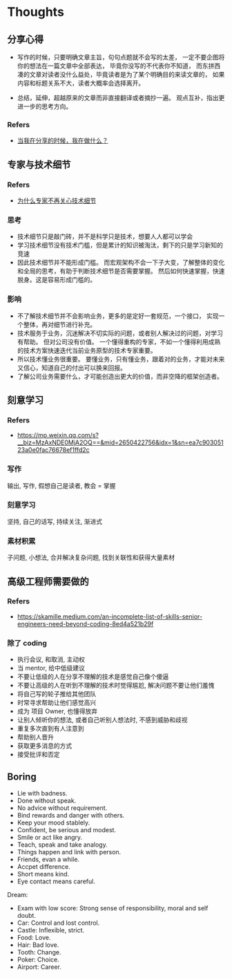 #+STARTUP: content
* Thoughts
  
** 分享心得
    - 写作的时候，只要明确文章主旨，句句点题就不会写的太差，
      一定不要企图将你的想法在一篇文章中全部表达，
      毕竟你没写的不代表你不知道，
      而东拼西凑的文章对读者没什么益处，毕竟读者是为了某个明确目的来读文章的，
      如果内容和标题关系不大，读者大概率会选择离开。
     
    - 总结，延伸，超越原来的文章而非直接翻译或者摘抄一遍。
      观点互补，指出更进一步的思考方向。
*** Refers
    - [[https://github.com/dt-fe/weekly/blob/v2/137.%E7%B2%BE%E8%AF%BB%E3%80%8A%E5%BD%93%E6%88%91%E5%9C%A8%E5%88%86%E4%BA%AB%E7%9A%84%E6%97%B6%E5%80%99%EF%BC%8C%E6%88%91%E5%9C%A8%E5%81%9A%E4%BB%80%E4%B9%88%EF%BC%9F%E3%80%8B.md][当我在分享的时候，我在做什么？]]


** 专家与技术细节

*** Refers
    - [[https://github.com/dt-fe/weekly/blob/v2/103.%E7%B2%BE%E8%AF%BB%E3%80%8A%E4%B8%BA%E4%BB%80%E4%B9%88%E4%B8%93%E5%AE%B6%E4%B8%8D%E5%86%8D%E5%85%B3%E5%BF%83%E6%8A%80%E6%9C%AF%E7%BB%86%E8%8A%82%E3%80%8B.md][为什么专家不再关心技术细节]]

*** 思考

    - 技术细节只是敲门砖，并不是科学只是技术，想要人人都可以学会
    - 学习技术细节没有技术门槛，但是累计的知识被淘汰，剩下的只是学习新知的竞速
    - 因此技术细节并不能形成门槛。
      而宏观架构不会一下子大变，了解整体的变化和全局的思考，有助于判断技术细节是否需要掌握。
      然后如何快速掌握，快速脱身。这是容易形成门槛的。
      
*** 影响
     
    - 不了解技术细节并不会影响业务，更多的是定好一套规范，一个接口，
      实现一个整体，再对细节进行补充。
    - 技术服务于业务，沉迷解决不切实际的问题，或者别人解决过的问题，对学习有帮助。
      但对公司没有价值。
      一个懂得重构的专家，不如一个懂得利用成熟的技术方案快速迭代当前业务原型的技术专家重要。
    - 所以技术懂业务很重要。
      要懂业务，只有懂业务，跟着对的业务，才能对未来又信心，知道自己的付出可以换来回报。
    - 了解公司业务需要什么，才可能创造出更大的价值，而非空降的框架创造者。


** 刻意学习
   
*** Refers
    - https://mp.weixin.qq.com/s?__biz=MzAxNDE0MjA2OQ==&mid=2650422756&idx=1&sn=ea7c90305123a0e0fac76678ef1ffd2c
   
*** 写作
    输出, 写作, 假想自己是读者, 教会 = 掌握
    
   
*** 刻意学习
    坚持, 自己的话写, 持续关注, 渐进式

*** 素材积累
    子问题, 小想法, 合并解决复杂问题, 找到关联性和获得大量素材


** 高级工程师需要做的
   
*** Refers
    - https://skamille.medium.com/an-incomplete-list-of-skills-senior-engineers-need-beyond-coding-8ed4a521b29f
      
*** 除了 coding
    - 执行会议, 和取消, 主动权
    - 当 mentor, 给中低级建议
    - 不要让低级的人在分享不理解的技术是感觉自己像个傻逼
    - 不要让高级的人在听到不理解的技术时觉得尴尬, 解决问题不要让他们羞愧
    - 将自己写的轮子推给其他团队
    - 时常寻求帮助让他们感觉高兴
    - 成为 项目 Owner, 也懂得放弃
    - 让别人倾听你的想法, 或者自己听别人想法时, 不感到威胁和歧视
    - 重复多次直到有人注意到
    - 帮助别人晋升
    - 获取更多消息的方式
    - 接受批评和否定


** Boring
   - Lie with badness.
   - Done without speak.
   - No advice without requirement.
   - Bind rewards and danger with others.
   - Keep your mood stablely.
   - Confident, be serious and modest.
   - Smile or act like angry.
   - Teach, speak and take analogy.
   - Things happen and link with person.
   - Friends, evan a while.
   - Accpet difference.
   - Short means kind.
   - Eye contact means careful.

   Dream:
   - Exam with low score: Strong sense of responsibility, moral and self doubt.
   - Car: Control and lost control.
   - Castle: Inflexible, strict.
   - Food: Love.
   - Hair: Bad love.
   - Tooth: Change.
   - Poker: Choice.
   - Airport: Career. 

